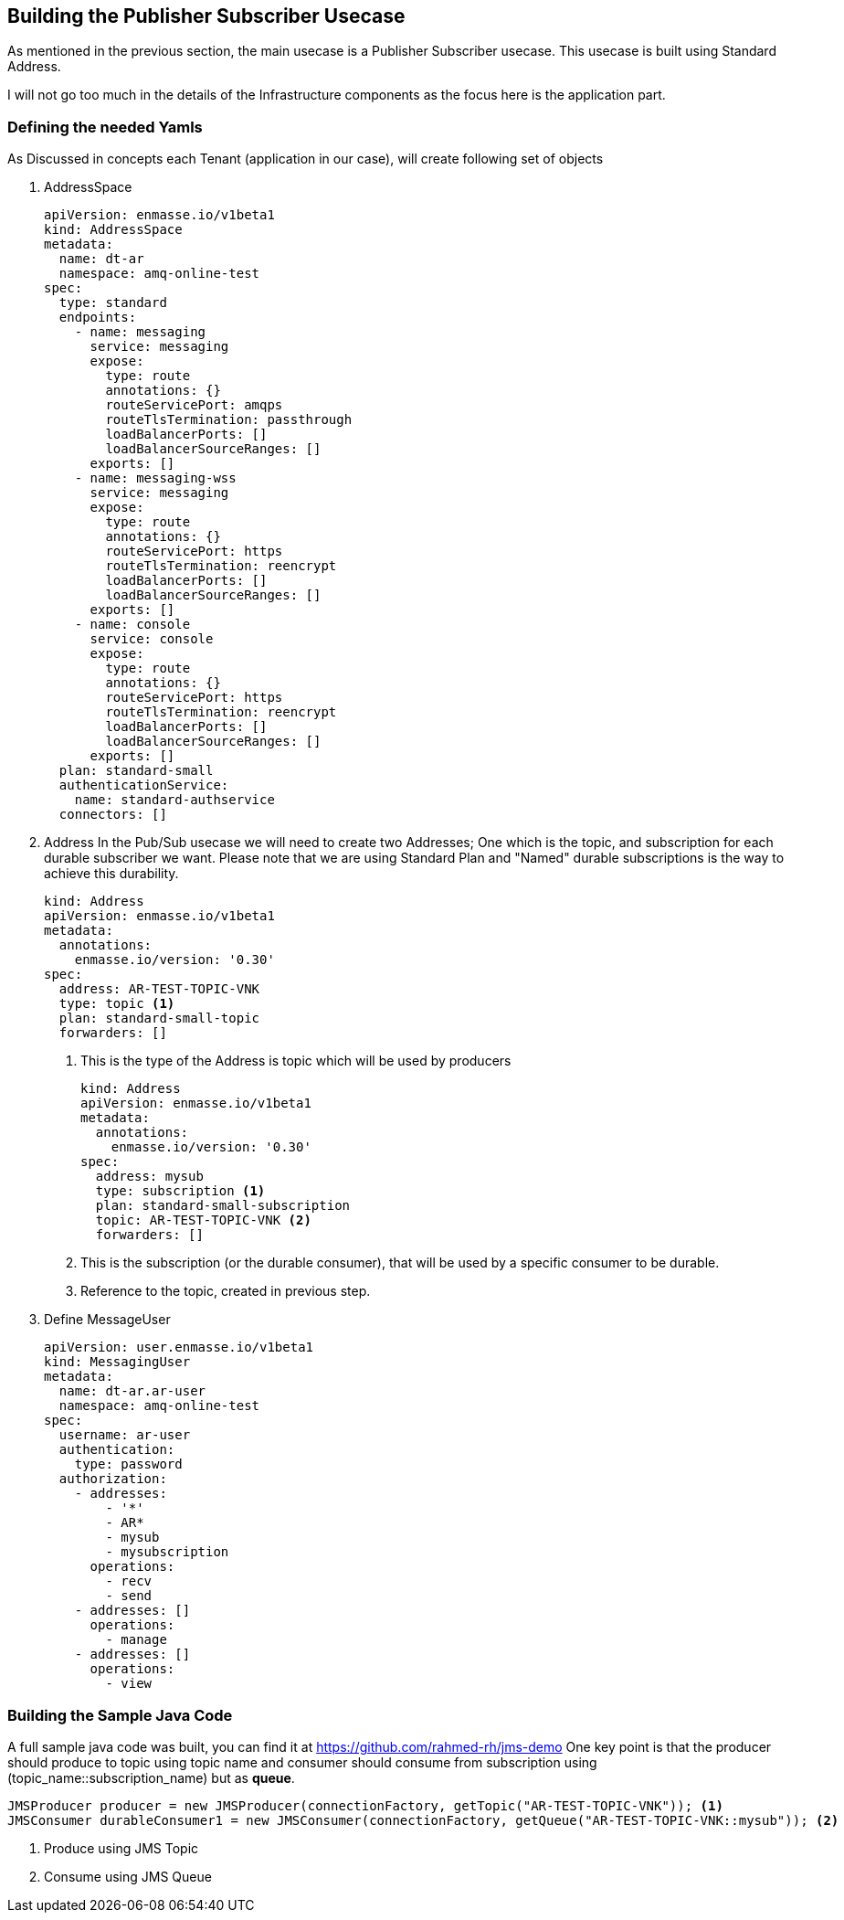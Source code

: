 
== Building the Publisher Subscriber Usecase
As mentioned in the previous section, the main usecase is a Publisher Subscriber usecase.
This usecase is built using Standard Address.

I will not go too much in the details of the Infrastructure components as the focus here is the application part.

=== Defining the needed Yamls
As Discussed in concepts each Tenant (application in our case), will create following set of objects

. AddressSpace
+
[source,yaml]
----
apiVersion: enmasse.io/v1beta1
kind: AddressSpace
metadata:
  name: dt-ar
  namespace: amq-online-test
spec:
  type: standard
  endpoints:
    - name: messaging
      service: messaging
      expose:
        type: route
        annotations: {}
        routeServicePort: amqps
        routeTlsTermination: passthrough
        loadBalancerPorts: []
        loadBalancerSourceRanges: []
      exports: []
    - name: messaging-wss
      service: messaging
      expose:
        type: route
        annotations: {}
        routeServicePort: https
        routeTlsTermination: reencrypt
        loadBalancerPorts: []
        loadBalancerSourceRanges: []
      exports: []
    - name: console
      service: console
      expose:
        type: route
        annotations: {}
        routeServicePort: https
        routeTlsTermination: reencrypt
        loadBalancerPorts: []
        loadBalancerSourceRanges: []
      exports: []
  plan: standard-small
  authenticationService:
    name: standard-authservice
  connectors: []
----
. Address
In the Pub/Sub usecase we will need to create two Addresses; One which is the topic, and subscription for each durable subscriber we want.
Please note that we are using Standard Plan and "Named" durable subscriptions is the way to achieve this durability.
+
[source,yaml]
----
kind: Address
apiVersion: enmasse.io/v1beta1
metadata:
  annotations:
    enmasse.io/version: '0.30'
spec:
  address: AR-TEST-TOPIC-VNK
  type: topic <1>
  plan: standard-small-topic
  forwarders: []
----
<1> This is the type of the Address is topic which will be used by producers
+
[source,yaml]
----
kind: Address
apiVersion: enmasse.io/v1beta1
metadata:
  annotations:
    enmasse.io/version: '0.30'
spec:
  address: mysub
  type: subscription <1>
  plan: standard-small-subscription
  topic: AR-TEST-TOPIC-VNK <2>
  forwarders: []
----
<1> This is the subscription (or the durable consumer), that will be used by a specific consumer to be durable.
<2> Reference to the topic, created in previous step.
. Define MessageUser
+
[source,yaml]
----
apiVersion: user.enmasse.io/v1beta1
kind: MessagingUser
metadata:
  name: dt-ar.ar-user
  namespace: amq-online-test
spec:
  username: ar-user
  authentication:
    type: password
  authorization:
    - addresses:
        - '*'
        - AR*
        - mysub
        - mysubscription
      operations:
        - recv
        - send
    - addresses: []
      operations:
        - manage
    - addresses: []
      operations:
        - view
----

=== Building the Sample Java Code
A full sample java code was built, you can find it at https://github.com/rahmed-rh/jms-demo
One key point is that the producer should produce to topic using topic name
and consumer should consume from subscription using (topic_name::subscription_name) but as **queue**.
[source,java]
----
JMSProducer producer = new JMSProducer(connectionFactory, getTopic("AR-TEST-TOPIC-VNK")); <1>
JMSConsumer durableConsumer1 = new JMSConsumer(connectionFactory, getQueue("AR-TEST-TOPIC-VNK::mysub")); <2>
----
<1> Produce using JMS Topic
<2> Consume using JMS Queue

